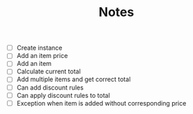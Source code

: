 #+TITLE: Notes

- [ ] Create instance
- [ ] Add an item price
- [ ] Add an item
- [ ] Calculate current total
- [ ] Add multiple items and get correct total
- [ ] Can add discount rules
- [ ] Can apply discount rules to total
- [ ] Exception when item is added without corresponding price
